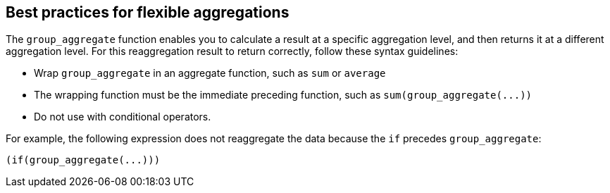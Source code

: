 == Best practices for flexible aggregations

The `group_aggregate` function enables you to calculate a result at a specific aggregation level, and then returns it at a different aggregation level.
For this reaggregation result to return correctly, follow these syntax guidelines:

* Wrap `group_aggregate` in an aggregate function, such as `sum` or `average`
* The wrapping function must be the immediate preceding function, such as `+sum(group_aggregate(...))+`
* Do not use with conditional operators.

For example, the following expression does not reaggregate the data because the `if` precedes `group_aggregate`:

[source]
----
(if(group_aggregate(...)))
----

